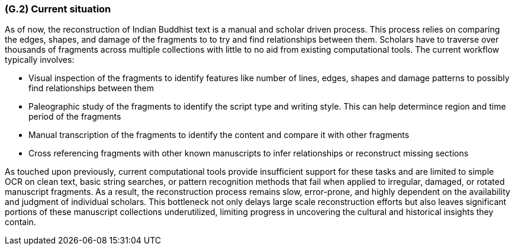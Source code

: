 [#g2,reftext=G.2]
=== (G.2) Current situation

ifdef::env-draft[]
TIP: _Current state of processes to be addressed by the project and the resulting system. It describes the current situation, upon which the system is expected to improve_  <<BM22>>
endif::[]

As of now, the reconstruction of Indian Buddhist text is a manual and scholar driven process. This process relies on comparing the edges, shapes, and damage of the fragments to to try and find relationships between them. Scholars have to traverse over thousands of fragments across multiple collections with little to no aid from existing computational tools. The current workflow typically involves: 

* Visual inspection of the fragments to identify features like number of lines, edges, shapes and damage patterns to possibly find relationships between them
* Paleographic study of the fragments to identify the script type and writing style. This can help determince region and time period of the fragments
* Manual transcription of the fragments to identify the content and compare it with other fragments 
* Cross referencing fragments with other known manuscripts to infer relationships or reconstruct missing sections

As touched upon previously, current computational tools provide insufficient support for these tasks and are limited to simple OCR on clean text, basic string searches, or pattern recognition methods that fail when applied to irregular, damaged, or rotated manuscript fragments. As a result, the reconstruction process remains slow, error-prone, and highly dependent on the availability and judgment of individual scholars. This bottleneck not only delays large scale reconstruction efforts but also leaves significant portions of these manuscript collections underutilized, limiting progress in uncovering the cultural and historical insights they contain.
